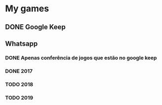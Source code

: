 * My games
** DONE Google Keep
** Whatsapp
*** DONE Apenas conferência de jogos que estão no google keep
*** DONE 2017
*** TODO 2018
*** TODO 2019
